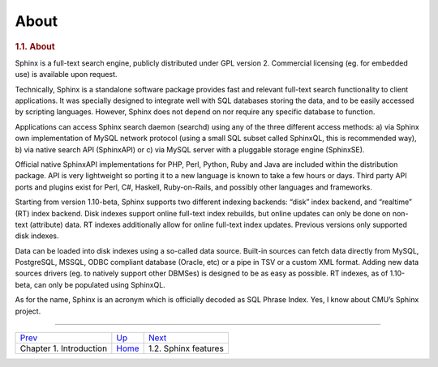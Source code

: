 About
------------


.. raw:: html

   </div>

.. raw:: html

   <div class="sect1">

.. raw:: html

   <div class="titlepage">

.. raw:: html

   <div>

.. raw:: html

   <div>

.. rubric:: 1.1. About
   :name: about
   :class: title

.. raw:: html

   </div>

.. raw:: html

   </div>

.. raw:: html

   </div>

Sphinx is a full-text search engine, publicly distributed under GPL
version 2. Commercial licensing (eg. for embedded use) is available upon
request.

Technically, Sphinx is a standalone software package provides fast and
relevant full-text search functionality to client applications. It was
specially designed to integrate well with SQL databases storing the
data, and to be easily accessed by scripting languages. However, Sphinx
does not depend on nor require any specific database to function.

Applications can access Sphinx search daemon (searchd) using any of the
three different access methods: a) via Sphinx own implementation of
MySQL network protocol (using a small SQL subset called SphinxQL, this
is recommended way), b) via native search API (SphinxAPI) or c) via
MySQL server with a pluggable storage engine (SphinxSE).

Official native SphinxAPI implementations for PHP, Perl, Python, Ruby
and Java are included within the distribution package. API is very
lightweight so porting it to a new language is known to take a few hours
or days. Third party API ports and plugins exist for Perl, C#, Haskell,
Ruby-on-Rails, and possibly other languages and frameworks.

Starting from version 1.10-beta, Sphinx supports two different indexing
backends: “disk” index backend, and “realtime” (RT) index backend. Disk
indexes support online full-text index rebuilds, but online updates can
only be done on non-text (attribute) data. RT indexes additionally allow
for online full-text index updates. Previous versions only supported
disk indexes.

Data can be loaded into disk indexes using a so-called data source.
Built-in sources can fetch data directly from MySQL, PostgreSQL, MSSQL,
ODBC compliant database (Oracle, etc) or a pipe in TSV or a custom XML
format. Adding new data sources drivers (eg. to natively support other
DBMSes) is designed to be as easy as possible. RT indexes, as of
1.10-beta, can only be populated using SphinxQL.

As for the name, Sphinx is an acronym which is officially decoded as SQL
Phrase Index. Yes, I know about CMU’s Sphinx project.

.. raw:: html

   </div>

.. raw:: html

   <div class="navfooter">

--------------

+----------------------------+-------------------------+-----------------------------+
| `Prev <intro.html>`__      | `Up <intro.html>`__     |  `Next <features.html>`__   |
+----------------------------+-------------------------+-----------------------------+
| Chapter 1. Introduction    | `Home <index.html>`__   |  1.2. Sphinx features       |
+----------------------------+-------------------------+-----------------------------+

.. raw:: html

   </div>
